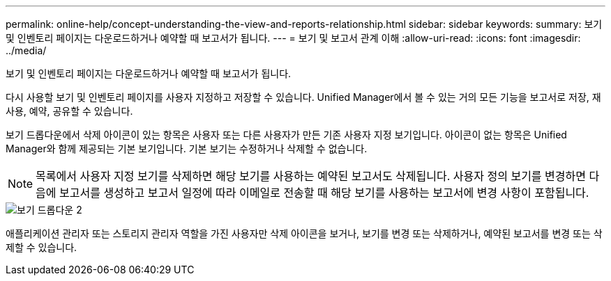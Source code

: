 ---
permalink: online-help/concept-understanding-the-view-and-reports-relationship.html 
sidebar: sidebar 
keywords:  
summary: 보기 및 인벤토리 페이지는 다운로드하거나 예약할 때 보고서가 됩니다. 
---
= 보기 및 보고서 관계 이해
:allow-uri-read: 
:icons: font
:imagesdir: ../media/


[role="lead"]
보기 및 인벤토리 페이지는 다운로드하거나 예약할 때 보고서가 됩니다.

다시 사용할 보기 및 인벤토리 페이지를 사용자 지정하고 저장할 수 있습니다. Unified Manager에서 볼 수 있는 거의 모든 기능을 보고서로 저장, 재사용, 예약, 공유할 수 있습니다.

보기 드롭다운에서 삭제 아이콘이 있는 항목은 사용자 또는 다른 사용자가 만든 기존 사용자 지정 보기입니다. 아이콘이 없는 항목은 Unified Manager와 함께 제공되는 기본 보기입니다. 기본 보기는 수정하거나 삭제할 수 없습니다.

[NOTE]
====
목록에서 사용자 지정 보기를 삭제하면 해당 보기를 사용하는 예약된 보고서도 삭제됩니다. 사용자 정의 보기를 변경하면 다음에 보고서를 생성하고 보고서 일정에 따라 이메일로 전송할 때 해당 보기를 사용하는 보고서에 변경 사항이 포함됩니다.

====
image::../media/view-drop-down-2.gif[보기 드롭다운 2]

애플리케이션 관리자 또는 스토리지 관리자 역할을 가진 사용자만 삭제 아이콘을 보거나, 보기를 변경 또는 삭제하거나, 예약된 보고서를 변경 또는 삭제할 수 있습니다.
